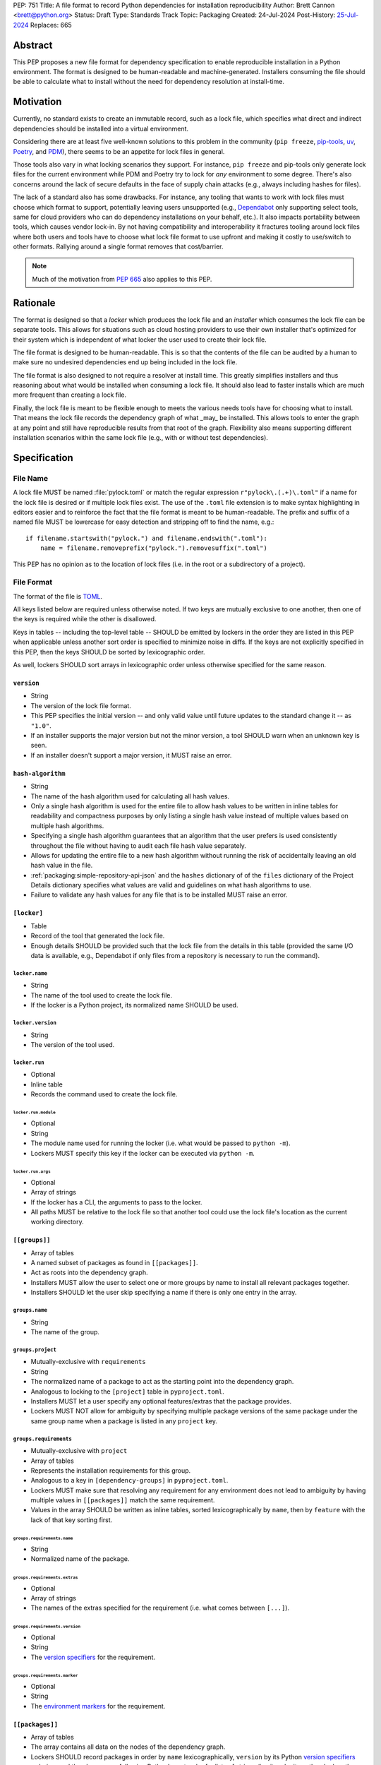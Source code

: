 PEP: 751
Title: A file format to record Python dependencies for installation reproducibility
Author: Brett Cannon <brett@python.org>
Status: Draft
Type: Standards Track
Topic: Packaging
Created: 24-Jul-2024
Post-History: `25-Jul-2024 <https://discuss.python.org/t/59173>`__
Replaces: 665

========
Abstract
========

This PEP proposes a new file format for dependency specification
to enable reproducible installation in a Python environment. The format is
designed to be human-readable and machine-generated. Installers consuming the
file should be able to calculate what to install without the need for dependency
resolution at install-time.


==========
Motivation
==========

Currently, no standard exists to create an immutable record, such as a lock
file, which specifies what direct and indirect dependencies should be installed
into a virtual environment.

Considering there are at least five well-known solutions to this problem in the
community (``pip freeze``, pip-tools_, uv_, Poetry_, and PDM_), there seems to
be an appetite for lock files in general.

Those tools also vary in what locking scenarios they support. For instance,
``pip freeze`` and pip-tools only generate lock files for the current
environment while PDM and Poetry try to lock for *any* environment to some
degree. There's also concerns around the lack of secure defaults in the face of
supply chain attacks (e.g., always including hashes for files).

The lack of a standard also has some drawbacks. For instance, any tooling that
wants to work with lock files must choose which format to support, potentially
leaving users unsupported (e.g., Dependabot_ only supporting select tools,
same for cloud providers who can do dependency installations on your behalf,
etc.). It also impacts portability between tools, which causes vendor lock-in.
By not having compatibility and interoperability it fractures tooling around
lock files where both users and tools have to choose what lock file format to
use upfront and making it costly to use/switch to other formats. Rallying
around a single format removes that cost/barrier.

.. note::

   Much of the motivation from :pep:`665` also applies to this PEP.


=========
Rationale
=========

The format is designed so that a *locker* which produces the lock file
and an *installer* which consumes the lock file can be separate tools. This
allows for situations such as cloud hosting providers to use their own installer
that's optimized for their system which is independent of what locker the user
used to create their lock file.

The file format is designed to be human-readable. This is so that the contents
of the file can be audited by a human to make sure no undesired dependencies end
up being included in the lock file.

The file format is also designed to not require a resolver at install time. This
greatly simplifies installers and thus reasoning about what would be installed
when consuming a lock file. It should also lead to faster installs which are
much more frequent than creating a lock file.

Finally, the lock file is meant to be flexible enough to meets the various needs
tools have for choosing what to install. That means the lock file records the
dependency graph of what _may_ be installed. This allows tools to enter the
graph at any point and still have reproducible results from that root of the
graph. Flexibility also means supporting different installation scenarios within
the same lock file (e.g., with or without test dependencies).


=============
Specification
=============

---------
File Name
---------

A lock file MUST be named :file:`pylock.toml` or match the regular expression
``r"pylock\.(.+)\.toml"`` if a name for the lock file is desired or if multiple
lock files exist. The use of the ``.toml`` file extension is to make syntax
highlighting in editors easier and to reinforce the fact that the file format is
meant to be human-readable. The prefix and suffix of a named file MUST be
lowercase for easy detection and stripping off to find the name, e.g.::

  if filename.startswith("pylock.") and filename.endswith(".toml"):
      name = filename.removeprefix("pylock.").removesuffix(".toml")

This PEP has no opinion as to the location of lock files (i.e. in the root or a
subdirectory of a project).


-----------
File Format
-----------

The format of the file is TOML_.

All keys listed below are required unless otherwise noted. If two keys are
mutually exclusive to one another, then one of the keys is required while the
other is disallowed.

Keys in tables -- including the top-level table -- SHOULD be emitted by lockers
in the order they are listed in this PEP when applicable unless another sort
order is specified to minimize noise in diffs. If the keys are not explicitly
specified in this PEP, then the keys SHOULD be sorted by lexicographic order.

As well, lockers SHOULD sort arrays in lexicographic order unless otherwise
specified for the same reason.


``version``
===========

- String
- The version of the lock file format.
- This PEP specifies the initial version -- and only valid value until future
  updates to the standard change it -- as ``"1.0"``.
- If an installer supports the major version but not the minor version, a tool
  SHOULD warn when an unknown key is seen.
- If an installer doesn't support a major version, it MUST raise an error.


``hash-algorithm``
==================

- String
- The name of the hash algorithm used for calculating all hash values.
- Only a single hash algorithm is used for the entire file to allow hash values
  to be written in inline tables for readability and compactness purposes by
  only listing a single hash value instead of multiple values based on multiple
  hash algorithms.
- Specifying a single hash algorithm guarantees that an algorithm that the user
  prefers is used consistently throughout the file without having to audit
  each file hash value separately.
- Allows for updating the entire file to a new hash algorithm without running
  the risk of accidentally leaving an old hash value in the file.
- :ref:`packaging:simple-repository-api-json` and the ``hashes`` dictionary of
  of the ``files`` dictionary of the Project Details dictionary specifies what
  values are valid and guidelines on what hash algorithms to use.
- Failure to validate any hash values for any file that is to be installed MUST
  raise an error.


``[locker]``
============

- Table
- Record of the tool that generated the lock file.
- Enough details SHOULD be provided such that the lock
  file from the details in this table (provided the same I/O data is available,
  e.g., Dependabot if only files from a repository is necessary to run the
  command).


``locker.name``
---------------

- String
- The name of the tool used to create the lock file.
- If the locker is a Python project, its normalized name SHOULD be used.


``locker.version``
------------------

- String
- The version of the tool used.


``locker.run``
--------------

- Optional
- Inline table
- Records the command used to create the lock file.


``locker.run.module``
'''''''''''''''''''''

- Optional
- String
- The module name used for running the locker (i.e. what would be passed to
  ``python -m``).
- Lockers MUST specify this key if the locker can be executed via ``python -m``.


``locker.run.args``
'''''''''''''''''''

- Optional
- Array of strings
- If the locker has a CLI, the arguments to pass to the locker.
- All paths MUST be relative to the lock file so that another tool could use
  the lock file's location as the current working directory.


``[[groups]]``
==============

- Array of tables
- A named subset of packages as found in ``[[packages]]``.
- Act as roots into the dependency graph.
- Installers MUST allow the user to select one or more groups by name to
  install all relevant packages together.
- Installers SHOULD let the user skip specifying a name if there is only one
  entry in the array.


``groups.name``
---------------

- String
- The name of the group.


``groups.project``
------------------

- Mutually-exclusive with ``requirements``
- String
- The normalized name of a package to act as the starting point into the
  dependency graph.
- Analogous to locking to the ``[project]`` table in ``pyproject.toml``.
- Installers MUST let a user specify any optional features/extras that the
  package provides.
- Lockers MUST NOT allow for ambiguity by specifying multiple package versions
  of the same package under the same group name when a package is listed in any
  ``project`` key.


``groups.requirements``
-----------------------

- Mutually-exclusive with ``project``
- Array of tables
- Represents the installation requirements for this group.
- Analogous to a key in ``[dependency-groups]`` in ``pyproject.toml``.
- Lockers MUST make sure that resolving any requirement for any environment does
  not lead to ambiguity by having multiple values in ``[[packages]]`` match the
  same requirement.
- Values in the array SHOULD be written as inline tables, sorted
  lexicographically by ``name``, then by ``feature`` with the lack of that key
  sorting first.


``groups.requirements.name``
''''''''''''''''''''''''''''''

- String
- Normalized name of the package.


``groups.requirements.extras``
'''''''''''''''''''''''''''''''

- Optional
- Array of strings
- The names of the extras specified for the requirement
  (i.e. what comes between ``[...]``).


``groups.requirements.version``
'''''''''''''''''''''''''''''''''

- Optional
- String
- The `version specifiers`_ for the requirement.


``groups.requirements.marker``
''''''''''''''''''''''''''''''''

- Optional
- String
- The `environment markers`_ for the requirement.


``[[packages]]``
================

- Array of tables
- The array contains all data on the nodes of the dependency graph.
- Lockers SHOULD record packages in order by ``name``
  lexicographically, ``version`` by its Python `version specifiers`_
  ordering, and then by ``groups`` following Python's sort order for lists of
  strings (i.e. item by item, then by length as a tiebreaker).


.. Identification

``packages.name``
-----------------

- String
- The `normalized name`_ of the package.


``packages.version``
--------------------

- String
- The version of the package.


``packages.groups``
-------------------

- Array of strings
- Associates this table with the ``group.name`` entries of the same names.


``packages.index-url``
----------------------

- Optional
- String
- Stores the `project index`_ URL from the `Simple Repository API`_.
- Useful for generating Packaging URLs (aka PURLs).
- When possible, lockers SHOULD include this to assist with generating
  `software bill of materials`_ (aka SBOMs).


``packages.direct``
-------------------

- Optional (defaults to ``false``)
- Boolean
- Represents whether the installation is via a `direct URL reference`_.


.. Requirements

``packages.requires-python``
----------------------------

- String
- Holds the `version specifiers`_ for Python version compatibility for the
  package and version.
- The value MUST match what's provided by the package version, if available, via
  :ref:`packaging:core-metadata-requires-python`.


``[[packages.dependencies]]``
-----------------------------

- Array of tables
- A record of the dependency requirements of the package and version.
- The values MUST semantically match what's provided by the package version via
  :ref:`packaging:core-metadata-requires-dist`.
- Values in the array SHOULD be written as inline tables, sorted
  lexicographically by ``name``, then by ``feature`` with the lack of that key
  sorting first.


``packages.dependencies.name``
''''''''''''''''''''''''''''''

See ``groups.requirements.name``.


``packages.dependencies.extras``
''''''''''''''''''''''''''''''''

See ``groups.requirements.extras``.


``packages.dependencies.version``
'''''''''''''''''''''''''''''''''

See ``groups.requirements.version``.


``packages.dependencies.marker``
''''''''''''''''''''''''''''''''

See ``groups.requirements.marker``.


``packages.dependencies.feature``
'''''''''''''''''''''''''''''''''

- Optional
- String
- The optional feature/:ref:`packaging:core-metadata-provides-extra` that this
  requirement is conditional on.


.. Installing

``packages.editable``
---------------------

- Optional (defaults to ``false``)
- Boolean
- Specifies whether the package should be installed in editable mode.


``[packages.source-tree]``
--------------------------

- Optional
- Table
- For recording where to find the `source tree`_ for the package version.
- Lockers SHOULD write this table inline.
- Support for source trees by installers is optional.
- If support is provided by an installer it SHOULD be opt-in.
- If multiple source trees are provided, installers MUST prefer either the
  ``vcs`` option or a file for security/reproducibility due to their commit or
  hash, respectively.


``packages.source-tree.vcs``
''''''''''''''''''''''''''''

- Optional
- String
- If specifying a VCS, the type of version control system used.
- The valid values are specified by the
  `registered VCSs <https://packaging.python.org/en/latest/specifications/direct-url-data-structure/#registered-vcs>`__
  of the direct URL data structure.


``packages.source-tree.path``
'''''''''''''''''''''''''''''

- Required if ``url`` is not set
- String
- A path to the source tree, which may be absolute or relative.
- If the path is relative it MUST be relative to the lock file.
- The path may either be to a directory, file archive, or VCS checkout if
  ``vcs`` if is specified.


``packages.source-tree.url``
''''''''''''''''''''''''''''

- Required if ``path`` is not set
- String
- A URL to a file archive containing the source tree, or a VCS checkout if
  ``vcs`` is specified.


``packages.source-tree.commit``
'''''''''''''''''''''''''''''''

- Required if ``vcs`` is set
- String
- The commit ID for the repository which represents the package and version.
- The value MUST be immutable for the VCS for security purposes
  (e.g. no Git tags).


``packages.source-tree.size``
'''''''''''''''''''''''''''''

- Optional
- Integer
- The size in bytes for the source tree if it is a file.
- Installers MUST verify the file size matches this value.


``packages.source-tree.hash``
'''''''''''''''''''''''''''''

- Required if ``url`` or ``path`` points to a file
- String
- The hash value of the file contents using the hash algorithm specified by
  ``hash-algorithm``.
- Installers MUST verify the hash matches the file.


``[packages.sdist]``
--------------------

- Optional
- Table
- The location of a source distribution as specified by
  :ref:`packaging:source-distribution-format`.
- Lockers SHOULD write the table inline.
- Support for source distributions by installers is optional.
- If support is provided by an installer it SHOULD be opt-in.


``packages.sdist.url``
''''''''''''''''''''''

- Required if ``path`` is not set
- String
- The URL to the file.


``packages.sdist.path``
'''''''''''''''''''''''

- Required if ``url`` is not set
- String
- A path to the file, which may be absolute or relative.
- If the path is relative it MUST be relative to the lock file.


``packages.sdist.upload-time``
''''''''''''''''''''''''''''''

- Optional and only applicable when ``url`` is specified
- Offset date time
- The upload date and time of the file as specified by a valid ISO 8601
  date/time string for the ``.files[]."upload-time"`` field in the JSON
  version of :ref:`packaging:simple-repository-api`.

``packages.sdist.size``
'''''''''''''''''''''''

- Optional
- Integer
- The size of the file in bytes.
- Installers MUST verify the file size matches this value.


``packages.sdist.hash``
'''''''''''''''''''''''

- String
- The hash value of the file contents using the hash algorithm specified by
  ``hash-algorithm``.
- Installers MUST verify the hash matches the file.


``[[packages.wheels]]``
-----------------------

- Optional
- Array of tables
- For recording the wheel files as specified by
  :ref:`packaging:binary-distribution-format` for the package version.
- Lockers SHOULD write the table inline.
- Lockers SHOULD sort the array values lexicographically by ``tag``.


``packages.wheels.tags``
''''''''''''''''''''''''

- Array of string
- The uncompressed tag portion of the wheel file: Python, ABI, and platform.
- Lockers MUST make sure the tag values are unique within the
  ``packages.wheels`` array.


``packages.wheels.build``
'''''''''''''''''''''''''

- Optional
- String
- The build tag for the wheel file (if appropriate).


``packages.wheels.url``
'''''''''''''''''''''''

See ``packages.sdist.url``.


``packages.wheels.path``
''''''''''''''''''''''''

See ``packages.sdist.path``.


``packages.wheels.upload-time``
'''''''''''''''''''''''''''''''

See ``packages.sdist.upload-time``.


``packages.wheels.size``
''''''''''''''''''''''''

See ``packages.sdist.size``.


``packages.wheels.hash``
''''''''''''''''''''''''

See ``packages.sdist.hash``.


``[packages.tool]``
-------------------

- Optional
- Table
- Similar usage as that of the ``[tool]`` table from the
  `pyproject.toml specification`_ , but at the package version level instead of
  at the lock file level (which is also available via ``[tool]``).
- Useful for scoping package version/release details (e.g., recording signing
  identities to then use to verify package integrity separately from where the
  package is hosted, prototyping future extensions to this file format, etc.).


``[tool]``
==========

- Optional
- Table
- Same usage as that of the equivalent ``[tool]`` table from the
  `pyproject.toml specification`_.


--------
Examples
--------

.. code-block:: TOML

  version = '1.0'
  hash-algorithm = 'sha256'

  [locker]
  name = 'mousebender'
  version = 'pep'
  run = { module = 'mousebender', args = ['lock', '--platform', 'cpython3.12-manylinux2014-x64', '--platform', 'cpython3.12-windows-x64', 'cattrs', 'numpy'] }

  [[groups]]
  name = 'Default'
  requirements = [
    { name = 'cattrs' },
    { name = 'numpy' },
  ]

  [[packages]]
  name = 'attrs'
  version = '24.2.0'
  groups = ['Default']
  index_url = 'https://pypi.org/simple/attrs'
  direct = false
  requires_python = '>=3.7'
  dependencies = [
    { name = 'importlib-metadata', marker = 'python_version < "3.8"' },
    { name = 'cloudpickle', marker = 'platform_python_implementation == "CPython"', feature = 'benchmark' },
    { name = 'hypothesis', feature = 'benchmark' },
    { name = 'mypy', version = '>=1.11.1', marker = 'platform_python_implementation == "CPython" and python_version >= "3.9"', feature = 'benchmark' },
    { name = 'pympler', feature = 'benchmark' },
    { name = 'pytest-codspeed', feature = 'benchmark' },
    { name = 'pytest-mypy-plugins', marker = 'platform_python_implementation == "CPython" and python_version >= "3.9" and python_version < "3.13"', feature = 'benchmark' },
    { name = 'pytest-xdist', extras = ['psutil'], feature = 'benchmark' },
    { name = 'pytest', version = '>=4.3.0', feature = 'benchmark' },
    { name = 'cloudpickle', marker = 'platform_python_implementation == "CPython"', feature = 'cov' },
    { name = 'coverage', extras = ['toml'], version = '>=5.3', feature = 'cov' },
    { name = 'hypothesis', feature = 'cov' },
    { name = 'mypy', version = '>=1.11.1', marker = 'platform_python_implementation == "CPython" and python_version >= "3.9"', feature = 'cov' },
    { name = 'pympler', feature = 'cov' },
    { name = 'pytest-mypy-plugins', marker = 'platform_python_implementation == "CPython" and python_version >= "3.9" and python_version < "3.13"', feature = 'cov' },
    { name = 'pytest-xdist', extras = ['psutil'], feature = 'cov' },
    { name = 'pytest', version = '>=4.3.0', feature = 'cov' },
    { name = 'cloudpickle', marker = 'platform_python_implementation == "CPython"', feature = 'dev' },
    { name = 'hypothesis', feature = 'dev' },
    { name = 'mypy', version = '>=1.11.1', marker = 'platform_python_implementation == "CPython" and python_version >= "3.9"', feature = 'dev' },
    { name = 'pre-commit', feature = 'dev' },
    { name = 'pympler', feature = 'dev' },
    { name = 'pytest-mypy-plugins', marker = 'platform_python_implementation == "CPython" and python_version >= "3.9" and python_version < "3.13"', feature = 'dev' },
    { name = 'pytest-xdist', extras = ['psutil'], feature = 'dev' },
    { name = 'pytest', version = '>=4.3.0', feature = 'dev' },
    { name = 'cogapp', feature = 'docs' },
    { name = 'furo', feature = 'docs' },
    { name = 'myst-parser', feature = 'docs' },
    { name = 'sphinx', feature = 'docs' },
    { name = 'sphinx-notfound-page', feature = 'docs' },
    { name = 'sphinxcontrib-towncrier', feature = 'docs' },
    { name = 'towncrier', version = '<24.7', feature = 'docs' },
    { name = 'cloudpickle', marker = 'platform_python_implementation == "CPython"', feature = 'tests' },
    { name = 'hypothesis', feature = 'tests' },
    { name = 'mypy', version = '>=1.11.1', marker = 'platform_python_implementation == "CPython" and python_version >= "3.9"', feature = 'tests' },
    { name = 'pympler', feature = 'tests' },
    { name = 'pytest-mypy-plugins', marker = 'platform_python_implementation == "CPython" and python_version >= "3.9" and python_version < "3.13"', feature = 'tests' },
    { name = 'pytest-xdist', extras = ['psutil'], feature = 'tests' },
    { name = 'pytest', version = '>=4.3.0', feature = 'tests' },
    { name = 'mypy', version = '>=1.11.1', marker = 'platform_python_implementation == "CPython" and python_version >= "3.9"', feature = 'tests-mypy' },
    { name = 'pytest-mypy-plugins', marker = 'platform_python_implementation == "CPython" and python_version >= "3.9" and python_version < "3.13"', feature = 'tests-mypy' }
  ]
  editable = false
  wheels = [
    { tags = ['py3-none-any'], url = 'https://files.pythonhosted.org/packages/6a/21/5b6702a7f963e95456c0de2d495f67bf5fd62840ac655dc451586d23d39a/attrs-24.2.0-py3-none-any.whl', hash = '81921eb96de3191c8258c199618104dd27ac608d9366f5e35d011eae1867ede2', upload_time = 2024-08-06T14:37:36.958006+00:00, size = 63001 }
  ]

  [[packages]]
  name = 'cattrs'
  version = '24.1.2'
  groups = ['Default']
  index_url = 'https://pypi.org/simple/cattrs'
  direct = false
  requires_python = '>=3.8'
  dependencies = [
    { name = 'attrs', version = '>=23.1.0' },
    { name = 'exceptiongroup', version = '>=1.1.1', marker = 'python_version < "3.11"' },
    { name = 'typing-extensions', version = '!=4.6.3,>=4.1.0', marker = 'python_version < "3.11"' },
    { name = 'pymongo', version = '>=4.4.0', feature = 'bson' },
    { name = 'cbor2', version = '>=5.4.6', feature = 'cbor2' },
    { name = 'msgpack', version = '>=1.0.5', feature = 'msgpack' },
    { name = 'msgspec', version = '>=0.18.5', marker = 'implementation_name == "cpython"', feature = 'msgspec' },
    { name = 'orjson', version = '>=3.9.2', marker = 'implementation_name == "cpython"', feature = 'orjson' },
    { name = 'pyyaml', version = '>=6.0', feature = 'pyyaml' },
    { name = 'tomlkit', version = '>=0.11.8', feature = 'tomlkit' },
    { name = 'ujson', version = '>=5.7.0', feature = 'ujson' }
  ]
  editable = false
  wheels = [
    { tags = ['py3-none-any'], url = 'https://files.pythonhosted.org/packages/c8/d5/867e75361fc45f6de75fe277dd085627a9db5ebb511a87f27dc1396b5351/cattrs-24.1.2-py3-none-any.whl', hash = '67c7495b760168d931a10233f979b28dc04daf853b30752246f4f8471c6d68d0', upload_time = 2024-09-22T14:58:34.812643+00:00, size = 66446 }
  ]

  [[packages]]
  name = 'numpy'
  version = '2.1.2'
  groups = ['Default']
  index_url = 'https://pypi.org/simple/numpy'
  direct = false
  requires_python = '>=3.10'
  dependencies = [

  ]
  editable = false
  wheels = [
    { tags = ['cp312-cp312-manylinux2014_x86_64', 'cp312-cp312-manylinux_2_17_x86_64'], url = 'https://files.pythonhosted.org/packages/9b/b4/e3c7e6fab0f77fff6194afa173d1f2342073d91b1d3b4b30b17c3fb4407a/numpy-2.1.2-cp312-cp312-manylinux_2_17_x86_64.manylinux2014_x86_64.whl', hash = '6d95f286b8244b3649b477ac066c6906fbb2905f8ac19b170e2175d3d799f4df', upload_time = 2024-10-05T18:36:20.729642+00:00, size = 16041825 },
    { tags = ['cp312-cp312-win_amd64'], url = 'https://files.pythonhosted.org/packages/4c/79/73735a6a5dad6059c085f240a4e74c9270feccd2bc66e4d31b5ca01d329c/numpy-2.1.2-cp312-cp312-win_amd64.whl', hash = '456e3b11cb79ac9946c822a56346ec80275eaf2950314b249b512896c0d2505e', upload_time = 2024-10-05T18:37:38.159022+00:00, size = 12568254 }
  ]


------------------------
Expectations for Lockers
------------------------

- Lockers MUST make sure that entering the dependency graph via a specific group
  will not lead to ambiguity for installers as to which value in
  ``[[packages]]`` to install for any environment (this can be controlled for
  via ``packages.version`` and ``packages.groups``).
- Lockers SHOULD try to make all logically related groups resolve together
  (i.e. no ambiguity if grouped together).
- If a ``groups.project`` would have extras that cause ambiguity or installation
  failure due to conflicts between the extras, the locker MAY create
  separate ``groups.requirements`` entries instead, otherwise the locker MUST
  raise an error.
- Lockers MAY try to lock for multiple environments in a single lock file.
- Lockers MAY try to update a lock file containing ``[tool]`` and
  ``[packages.tool]`` for other tools than themselves.
- Lockers MAY want to provide a way to let users provide the information
  necessary to lock for other environments, e.g., supporting a JSON
  file format which specifies wheel tags and marker values.

.. code-block:: JSON

    {
        "marker-values": {"<marker>": "<value>"},
        "wheel-tags": ["<tag>"]
    }


---------------------------
Expectations for Installers
---------------------------

- Installers MAY support installation of non-binary files
  (i.e. source trees and source distributions), but are not required to.
- Installers MUST provide a way to avoid non-binary file installation for
  reproducibility and security purposes.
- Installers SHOULD make it opt-in to use non-binary file installation to
  facilitate a secure-by-default approach.
- If a traversal of the graph leads to any ambiguity as to what package version
  to install (i.e. more than one package version qualifies), an error MUST be
  raised.
- Installers MUST only consider package versions included in any selected
  groups (i.e. installers cannot consider packages outside of the groups
  selected to install from).
- Installers MUST error out if a package version lacks a way to install into the
  chosen environment.
- Installers MUST support installing into an empty environment
- Installers SHOULD support syncing a pre-existing environment to match the lock
  file.
- Installers MAY support a way to install into a pre-existing environment that
  tries to keep packages not listed in the lock file working.


Pseudo-Code
===========

.. code-block:: Python

  class UnsatisfiableError(Exception):
      """Raised when a requirement cannot be satisfied."""


  class AmbiguityError(Exception):
      """Raised when a requirement has multiple solutions."""


  def install_packages(lock_file_contents):
      # Hard-coded out of laziness.
      packages = choose_packages(lock_file_contents, (GROUP_NAME, frozenset()))

      for package in packages:
          tags = list(packaging.tags.sys_tags())
          for tag in tags:  # Prioritize by tag order.
              tag_str = str(tag)
              for wheel in package["wheels"]:
                  if tag_str in wheel["tags"]:
                      break
              else:
                  continue
              break
          else:
              raise UnsatisfiableError(
                  f"No wheel for {package['name']} {package['version']}"
              )
          print(f"Installing {package['name']} {package['version']} ({tag_str})")


  def choose_packages(lock_file_data, *selected_groups):
      """Select the package versions that should be installed based on the requested groups.

      'selected_groups' is a sequence of two-item tuples, representing a group name and
      optionally any requested extras if the group is a project.
      """
      group_names = frozenset(operator.itemgetter(0)(group) for group in selected_groups)
      available_packages = {}  # The packages in the selected groups.
      for pkg in lock_file_data["packages"]:
          if frozenset(pkg["groups"]) & group_names:
              available_packages.setdefault(pkg["name"], []).append(pkg)
      selected_packages = {}  # The package versions that have been selected.
      handled_extras = {}  # The extras that have been handled.
      requirements = []  # A stack of requirements to satisfy.

      # First, get our starting list of requirements.
      for group in selected_groups:
          requirements.extend(gather_requirements(lock_file_data, group))

      # Next, go through the requirements and try to find a **single** package version
      # that satisfies each requirement.
      while requirements:
          req = requirements.pop()
          # Ignore requirements whose markers disqualify it.
          if not applies_to_env(req):
              continue
          name = req["name"]
          if pkg := selected_packages.get(name):
              # Safety check that the cross-section of groups doesn't cause issues.
              # It somewhat assumes the locker didn't mess up such that there would be
              # ambiguity by what package version was initially selected.
              if not version_satisfies(req, pkg):
                  raise UnsatisfiableError(
                      f"requirement {req!r} not satisfied by "
                      f"{selected_packages[req['name']]!r}"
                  )
              if "extras" not in req:
                  continue
              needed_extras = req["extras"]
              if not (extras := handled_extras.set_default(name, set())).difference(
                  needed_extras
              ):
                  continue
              # This isn't optimal as we may tread over the same extras multiple times,
              # but eventually the maximum set of extras for the package will be handled
              # and thus the above guard will short-circuit adding any more requirements.
              extras.update(needed_extras)
          else:
              # Raises UnsatisfiableError or AmbiguityError if no suitable, single package
              # version is found.
              pkg = compatible_package_version(req, available_packages[req["name"]])
              selected_packages[name] = pkg
          requirements.extend(dependencies(pkg, req))

      return selected_packages.values()


  def gather_requirements(locked_file_data, group):
      """Return a collection of all requirements for a group."""
      # Hard-coded to support `groups.requirements` out of laziness.
      group_name, _extras = group
      for group in locked_file_data["groups"]:
          if group["name"] == group_name:
              return group["requirements"]
      else:
          raise ValueError(f"Group {group_name!r} not found in lock file")


  def applies_to_env(requirement):
      """Check if the requirement applies to the current environment."""
      try:
          markers = requirement["marker"]
      except KeyError:
          return True
      else:
          return packaging.markers.Marker(markers).evaluate()


  def version_satisfies(requirement, package):
      """Check if the package version satisfies the requirement."""
      try:
          raw_specifier = requirement["version"]
      except KeyError:
          return True
      else:
          specifier = packaging.specifiers.SpecifierSet(raw_specifier)
          return specifier.contains(package["version"], prereleases=True)


  def compatible_package_version(requirement, available_packages):
      """Return the package version that satisfies the requirement.

      If no package version can satisfy the requirement, raise UnsatisfiableError. If
      multiple package versions can satisfy the requirement, raise AmbiguityError.
      """
      possible_packages = [
          pkg for pkg in available_packages if version_satisfies(requirement, pkg)
      ]
      if not possible_packages:
          raise UnsatisfiableError(f"No package version satisfies {requirement!r}")
      elif len(possible_packages) > 1:
          raise AmbiguityError(f"Multiple package versions satisfy {requirement!r}")
      return possible_packages[0]


  def dependencies(package, requirement):
      """Return the dependencies of the package.

      The extras from the requirement will extend the base requirements as needed.
      """
      applicable_deps = []
      extras = frozenset(requirement.get("extras", []))
      for dep in package["dependencies"]:
          if "feature" not in dep or dep["feature"] in extras:
              applicable_deps.append(dep)
      return applicable_deps


=======================
Backwards Compatibility
=======================

Because there is no preexisting lock file format, there are no explicit
backwards-compatibility concerns in terms of Python packaging standards.

As for packaging tools themselves, that will be a per-tool decision. For tools
that don't document their lock file format, they could choose to simply start
using the format internally and then transition to saving their lock files with
a name supported by this PEP. For tools with a preexisting, documented format,
they could provide an option to choose which format to emit.


=====================
Security Implications
=====================

The hope is that by standardizing on a lock file format that starts from a
security-first posture it will help make overall packaging installation safer.
However, this PEP does not solve all potential security concerns.

One potential concern is tampering with a lock file. If a lock file is not kept
in source control and properly audited, a bad actor could change the file in
nefarious ways (e.g. point to a malware version of a package). Tampering could
also occur in transit to e.g. a cloud provider who will perform an installation
on the user's behalf. Both could be mitigated by signing the lock file either
within the file in a ``[tool]`` entry or via a side channel external to the lock
file itself.

This PEP does not do anything to prevent a user from installing an incorrect
packages. While including many details to help in auditing a package's inclusion,
there isn't any mechanism to stop e.g. name confusion attacks via typosquatting.
Lockers may be able to provide some UX to help with this (e.g. by providing
download counts for a package).


=================
How to Teach This
=================

Users should be informed that when they ask to install some package, that
package may have its own dependencies, those dependencies may have dependencies,
and so on. Without writing down what gets installed as part of installing the
package they requested, things could change from underneath them (e.g., package
versions). Changes to the underlying dependencies can lead to accidental
breakage of their code. Lock files help deal with that by providing a way to
write down what was (and should be) installed.

Having what to install written down also helps in collaborating with others. By
agreeing to a lock file's contents, everyone ends up with the same packages
installed. This helps make sure no one relies on e.g. an API that's only
available in a certain version that not everyone working on the project has
installed.

Lock files also help with security by making sure you always get the same files
installed and not a malicious one that someone may have slipped in. It also
lets one be more deliberate in upgrading their dependencies and thus making sure
the change is on purpose and not one slipped in by a bad actor.


========================
Reference Implementation
========================

XXX

A rough proof-of-concept for per-file locking can be found at
https://github.com/brettcannon/mousebender/tree/pep. An example lock file can
be seen at
https://github.com/brettcannon/mousebender/blob/pep/pylock.example.toml.

For per-package locking, PDM_ indirectly proves the approach works as this PEP
maintains equivalent data as PDM does for its lock files (whose format was
inspired by Poetry_). Some of the details of PDM's approach are covered in
https://frostming.com/en/2024/pdm-lockfile/ and
https://frostming.com/en/2024/pdm-lock-strategy/.


==============
Rejected Ideas
==============

---------------------------------
A flat set of packages to install
---------------------------------

An earlier version of this PEP proposed to use a flat set of package versions
instead of a graph. The idea was that each package version could be evaluated in
isolation as to whether it applied to an environment for installation. The hope
was that would lend itself to easier auditing as one wouldn't have to worry
about how a package version fit into the graph when looking at e.g., a diff for
a lock file.

Unfortunately this was deemed not as flexible as using a graph. For instance,
recording the graph
`assists in dependency analysis for tools like GitHub <https://discuss.python.org/t/pep-751-lock-files-again/59173/327>`__.
A graph also makes following how you ended up with dependencies within your lock
file from any point in the graph. It also balances out the implementation costs
a bit more between lockers and installers by alleviating the complexity off of
lockers a bit for only a minor increase in complexity for installers by
involving standard graph-traversing algorithms instead of a linear walk.

And if the dependency graph is already being recorded for the above benefits,
then recording that same data in a flattened manner is redundant that makes
lock files larger and potentially more unruly.


-------------------------------------------------------------------------------------
Specifying a new core metadata version that requires consistent metadata across files
-------------------------------------------------------------------------------------

At one point, to handle the issue of metadata varying between files and thus
require examining every released file for a package and version for accurate
locking results, the idea was floated to introduce a new core metadata version
which would require all metadata for all wheel files be the same for a single
version of a packages. Ultimately, though, it was deemed unnecessary as this PEP
will put pressure on people to make files consistent for performance reasons or
to make indexes provide all the metadata separate from the wheel files
themselves. As well, there's no easy enforcement mechanism, and so community
expectation would work as well as a new metadata version.


-------------------------------------------
Have the installer do dependency resolution
-------------------------------------------

In order to support a format more akin to how Poetry worked when this PEP was
drafted, it was suggested that lockers effectively record the packages and their
versions which may be necessary to make an install work in any possible
scenario, and then the installer resolves what to install. But that complicates
auditing a lock file by requiring much more mental effort to know what packages
may be installed in any given scenario. Also, one of the Poetry developers
`suggested <https://discuss.python.org/t/lock-files-again-but-this-time-w-sdists/46593/83>`__
that markers as represented in the package locking approach of this PEP may be
sufficient to cover the needs of Poetry. Not having the installer do a
resolution also simplifies their implementation, centralizing complexity in
lockers.


-----------------------------------------
Requiring specific hash algorithm support
-----------------------------------------

It was proposed to require a baseline hash algorithm for the files. This was
rejected as no other Python packaging specification requires specific hash
algorithm support. As well, the minimum hash algorithm suggested may eventually
become an outdated/unsafe suggestion, requiring further updates. In order to
promote using the best algorithm at all times, no baseline is provided to avoid
simply defaulting to the baseline in tools without considering the security
ramifications of that hash algorithm.


-----------
File naming
-----------

Using ``*.pylock.toml`` as the file name
========================================

It was proposed to put the ``pylock`` constant part of the file name after the
identifier for the purpose of the lock file. It was decided not to do this so
that lock files would sort together when looking at directory contents instead
of purely based on their purpose which could spread them out in a directory.


Using ``*.pylock`` as the file name
===================================

Not using ``.toml`` as the file extension and instead making it ``.pylock``
itself was proposed. This was decided against so that code editors would know
how to provide syntax highlighting to a lock file without having special
knowledge about the file extension.


Not having a naming convention for the file
===========================================

Having no requirements or guidance for a lock file's name was considered, but
ultimately rejected. By having a standardized naming convention it makes it easy
to identify a lock file for both a human and a code editor. This helps
facilitate discovery when e.g. a tool wants to know all of the lock files that
are available.


-----------
File format
-----------

Use JSON over TOML
==================

Since having a format that is machine-writable was a goal of this PEP, it was
suggested to use JSON. But it was deemed less human-readable than TOML while
not improving on the machine-writable aspect enough to warrant the change.


Use YAML over TOML
==================

Some argued that YAML met the machine-writable/human-readable requirement in a
better way than TOML. But as that's subjective and ``pyproject.toml`` already
existed as the human-writable file used by Python packaging standards it was
deemed more important to keep using TOML.


----------
Other keys
----------

Multiple hashes per file
========================

An initial version of this PEP proposed supporting multiple hashes per file. The
idea was to allow one to choose which hashing algorithm they wanted to go with
when installing. But upon reflection it seemed like an unnecessary complication
as there was no guarantee the hashes provided would satisfy the user's needs.
As well, if the single hash algorithm used in the lock file wasn't sufficient,
rehashing the files involved as a way to migrate to a different algorithm didn't
seem insurmountable.


Hashing the contents of the lock file itself
============================================

Hashing the contents of the bytes of the file and storing hash value within the
file itself was proposed at some point. This was removed to make it easier
when merging changes to the lock file as each merge would have to recalculate
the hash value to avoid a merge conflict.

Hashing the semantic contents of the file was also proposed, but it would lead
to the same merge conflict issue.

Regardless of which contents were hashed, either approach could have the hash
value stored outside of the file if such a hash was desired.


Recording the creation date of the lock file
============================================

To know how potentially stale the lock file was, an earlier proposal suggested
recording the creation date of the lock file. But for some same merge conflict
reasons as storing the hash of the file contents, this idea was dropped.


Recording the package indexes used
==================================

Recording what package indexes were used by the locker to decide what to lock
for was considered. In the end, though, it was rejected as it was deemed
unnecessary bookkeeping.


Locking build requirements for sdists
=====================================

An earlier version of this PEP tried to lock the build requirements for sdists
under a ``packages.build-requires`` key. Unfortunately it confused enough people
about how it was expected to operate and there were enough edge case issues to
decide it wasn't worth trying to do in this PEP upfront. Instead, a future PEP
could propose a solution.


===========
Open Issues
===========

----------------------------------------------
Specify ``requires-python`` at the file level?
----------------------------------------------

The lock file formats from PDM_, Poetry_, and uv_ all specify
``requires-python`` at the top level for the absolute minimum Python version
needed for the lock file. This can be inferred, though, by examining all
``packages.requires-python`` values. The global value might also not be
accurate for all platforms depending on how environment markers influence what
package versions are installed and what their Python version requirements are.


---------------------
Don't pre-parse data?
---------------------

This PEP currently takes the viewpoint that if a piece of data is going to be
parsed by installers everytime they run, then trying to pre-parse as much as
possible so the TOML parser can help is a good thing. The thinking is TOML
parsers have a higher chance of being optimized, and so letting them do more
parsing leads to a faster outcome. It should also increase readability by
breaking apart data upfront more.

But in the case of doing this to wheel file names, some might consider it too
much. The question becomes whether separating out all the parts of a wheel
file name hinders readability because people are used to reading the file names
already, or by clearly separating its parts it actually helps make installers
faster, easier to write, and doesn't hinder readability.

This all equally applies to requirement specifiers.


==============
Deferred Ideas
==============

----------------
Per-file locking
----------------

An earlier version of this PEP supported two approaches to locking: *per-file*
and **per-package**. The idea for the former approach to locking was that if you
were locking for an a-priori set of environments you could lock to just the
files necessary to install into those environments. The thinking was that by
only listing a subset of files that auditing would be easier.

Unfortunately there was disagreement on how best to express upfront what the
supported environment requirements would be. Since what this PEP currently
proposes still prevents accidental success of installation into unsupported
environments, this idea has been deferred until such time someone can come up
with a representation that makes sense.


================
Acknowledgements
================

Thanks to everyone who participated in the discussions on discuss.python.org.
Also thanks to Randy Döring, Seth Michael Larson, Paul Moore, and Ofek Lev for
providing feedback on a draft version of this PEP.


=========
Copyright
=========

This document is placed in the public domain or under the
CC0-1.0-Universal license, whichever is more permissive.


.. _core metadata: https://packaging.python.org/en/latest/specifications/core-metadata/
.. _Dependabot: https://docs.github.com/en/code-security/dependabot
.. _dependency specifiers: https://packaging.python.org/en/latest/specifications/dependency-specifiers/
.. _direct URL reference: https://packaging.python.org/en/latest/specifications/direct-url/
.. _environment markers: https://packaging.python.org/en/latest/specifications/dependency-specifiers/#environment-markers
.. _normalized name: https://packaging.python.org/en/latest/specifications/name-normalization/#name-normalization
.. _PDM: https://pypi.org/project/pdm/
.. _pip-tools: https://pypi.org/project/pip-tools/
.. _Poetry: https://python-poetry.org/
.. _project index: https://packaging.python.org/en/latest/specifications/simple-repository-api/#project-list
.. _pyproject.toml specification: https://packaging.python.org/en/latest/specifications/pyproject-toml/#pyproject-toml-specification
.. _Simple Repository API: https://packaging.python.org/en/latest/specifications/simple-repository-api/
.. _software bill of materials: https://www.cisa.gov/sbom
.. _source tree: https://packaging.python.org/en/latest/specifications/source-distribution-format/#source-trees
.. _TOML: https://toml.io/
.. _uv: https://github.com/astral-sh/uv
.. _version specifiers: https://packaging.python.org/en/latest/specifications/version-specifiers/
.. _wheel tags: https://packaging.python.org/en/latest/specifications/platform-compatibility-tags/
